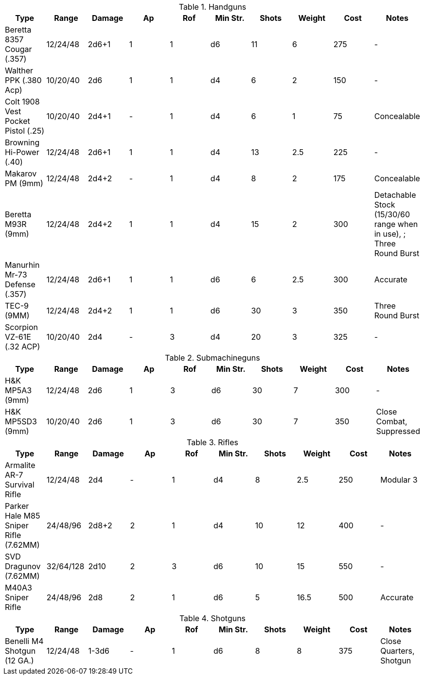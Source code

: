 

.Handguns
|===
| Type | Range | Damage | Ap | Rof | Min Str. | Shots | Weight | Cost | Notes

| Beretta 8357 Cougar (.357)
| 12/24/48
| 2d6+1
| 1
| 1
| d6
| 11
| 6
| 275
| - 

| Walther PPK (.380 Acp)
| 10/20/40
| 2d6
| 1
| 1
| d4
| 6
| 2
| 150
| - 

| Colt 1908 Vest Pocket Pistol (.25)
| 10/20/40
| 2d4+1
| -
| 1
| d4
| 6
| 1
| 75
| Concealable 

| Browning Hi-Power (.40)
| 12/24/48
| 2d6+1
| 1
| 1
| d4
| 13
| 2.5
| 225
| - 

| Makarov PM (9mm)
| 12/24/48
| 2d4+2
| -
| 1
| d4
| 8
| 2
| 175
| Concealable 

| Beretta M93R (9mm)
| 12/24/48
| 2d4+2
| 1
| 1
| d4
| 15
| 2
| 300
| Detachable Stock (15/30/60 range when in use), ; Three Round Burst 


| Manurhin Mr-73 Defense (.357)
| 12/24/48
| 2d6+1
| 1
| 1
| d6
| 6
| 2.5
| 300
| Accurate

| TEC-9 (9MM)
| 12/24/48
| 2d4+2
| 1
| 1
| d6
| 30
| 3
| 350
| Three Round Burst 

| Scorpion VZ-61E (.32 ACP)
| 10/20/40
| 2d4
| -
| 3
| d4
| 20
| 3
| 325
| -


|===

.Submachineguns
|===
| Type | Range | Damage | Ap | Rof | Min Str. | Shots | Weight | Cost | Notes

| H&K MP5A3 (9mm)
| 12/24/48
| 2d6
| 1
| 3
| d6
| 30
| 7
| 300
| -


| H&K MP5SD3 (9mm)
| 10/20/40
| 2d6
| 1
| 3
| d6
| 30
| 7
| 350
| Close Combat, Suppressed

|===


.Rifles
|===
| Type | Range | Damage | Ap | Rof | Min Str. | Shots | Weight | Cost | Notes

| Armalite AR-7 Survival Rifle
| 12/24/48
| 2d4
| -
| 1
| d4
| 8
| 2.5
| 250
| Modular 3


| Parker Hale M85 Sniper Rifle (7.62MM)
| 24/48/96
| 2d8+2
| 2
| 1
| d4
| 10
| 12
| 400
| -

| SVD Dragunov (7.62MM)
| 32/64/128
| 2d10
| 2
| 3
| d6
| 10
| 15
| 550
| -

| M40A3 Sniper Rifle
| 24/48/96
| 2d8
| 2
| 1
| d6
| 5
| 16.5
| 500
| Accurate


|===

.Shotguns
|===
| Type | Range | Damage | Ap | Rof | Min Str. | Shots | Weight | Cost | Notes

| Benelli M4 Shotgun (12 GA.)
| 12/24/48
| 1-3d6
| -
| 1
| d6
| 8
| 8
| 375
| Close Quarters, Shotgun


|===